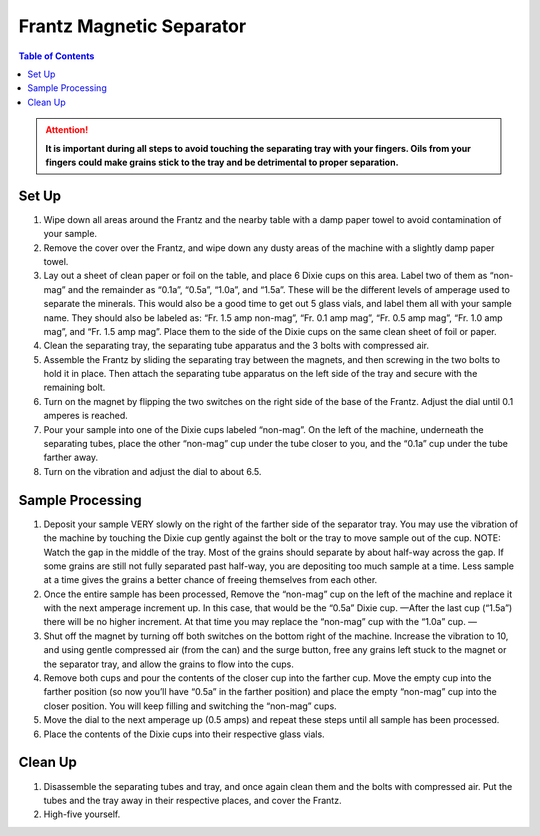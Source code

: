 *****
Frantz Magnetic Separator
*****

.. contents:: Table of Contents

.. Attention::
  **It is important during all steps to avoid touching the separating tray with your fingers. Oils from your fingers could make grains stick to the tray and be detrimental to proper separation.**

Set Up
=====

#. Wipe down all areas around the Frantz and the nearby table with a damp paper towel to avoid contamination of your sample.

#. Remove the cover over the Frantz, and wipe down any dusty areas of the machine with a slightly damp paper towel.

#. Lay out a sheet of clean paper or foil on the table, and place 6 Dixie cups on this area. Label two of them as “non-mag” and the remainder as “0.1a”, “0.5a”, “1.0a”, and “1.5a”. These will be the different levels of amperage used to separate the minerals. This would also be a good time to get out 5 glass vials, and label them all with your sample name. They should also be labeled as: “Fr. 1.5 amp non-mag”, “Fr. 0.1 amp mag”, “Fr. 0.5 amp mag”, “Fr. 1.0 amp mag”, and “Fr. 1.5 amp mag”. Place them to the side of the Dixie cups on the same clean sheet of foil or paper.

#. Clean the separating tray, the separating tube apparatus and the 3 bolts with compressed air.

#. Assemble the Frantz by sliding the separating tray between the magnets, and then screwing in the two bolts to hold it in place. Then attach the separating tube apparatus on the left side of the tray and secure with the remaining bolt.

#. Turn on the magnet by flipping the two switches on the right side of the base of the Frantz. Adjust the dial until 0.1 amperes is reached.

#. Pour your sample into one of the Dixie cups labeled “non-mag”. On the left of the machine, underneath the separating tubes, place the other “non-mag” cup under the tube closer to you, and the “0.1a” cup under the tube farther away.

#. Turn on the vibration and adjust the dial to about 6.5.

Sample Processing
=====

#. Deposit your sample VERY slowly on the right of the farther side of the separator tray. You may use the vibration of the machine by touching the Dixie cup gently against the bolt or the tray to move sample out of the cup. NOTE: Watch the gap in the middle of the tray. Most of the grains should separate by about half-way across the gap. If some grains are still not fully separated past half-way, you are depositing too much sample at a time. Less sample at a time gives the grains a better chance of freeing themselves from each other.

#. Once the entire sample has been processed, Remove the “non-mag” cup on the left of the machine and replace it with the next amperage increment up. In this case, that would be the “0.5a” Dixie cup. —After the last cup (“1.5a”) there will be no higher increment. At that time you may replace the “non-mag” cup with the “1.0a” cup. —

#. Shut off the magnet by turning off both switches on the bottom right of the machine. Increase the vibration to 10, and using gentle compressed air (from the can) and the surge button, free any grains left stuck to the magnet or the separator tray, and allow the grains to flow into the cups.

#. Remove both cups and pour the contents of the closer cup into the farther cup. Move the empty cup into the farther position (so now you’ll have “0.5a” in the farther position) and place the empty “non-mag” cup into the closer position. You will keep filling and switching the “non-mag” cups.

#. Move the dial to the next amperage up (0.5 amps) and repeat these steps until all sample has been processed.

#. Place the contents of the Dixie cups into their respective glass vials.

Clean Up
=====
#. Disassemble the separating tubes and tray, and once again clean them and the bolts with compressed air. Put the tubes and the tray away in their respective places, and cover the Frantz.

#. High-five yourself.
